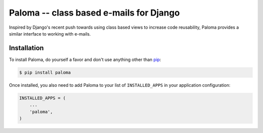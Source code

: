 Paloma -- class based e-mails for Django
========================================

.. image:: https://travis-ci.org/iconfinder/paloma.png?branch=master
        :target: https://travis-ci.org/iconfinder/paloma

Inspired by Django's recent push towards using class based views to increase code reusability, Paloma provides a similar interface to working with e-mails.


Installation
------------

To install Paloma, do yourself a favor and don't use anything other than `pip <http://www.pip-installer.org/>`_:

.. code-block:: bash

    $ pip install paloma

Once installed, you also need to add Paloma to your list of ``INSTALLED_APPS`` in your application configuration:

.. code-block:: python

    INSTALLED_APPS = (
        ...
        'paloma',
    )
